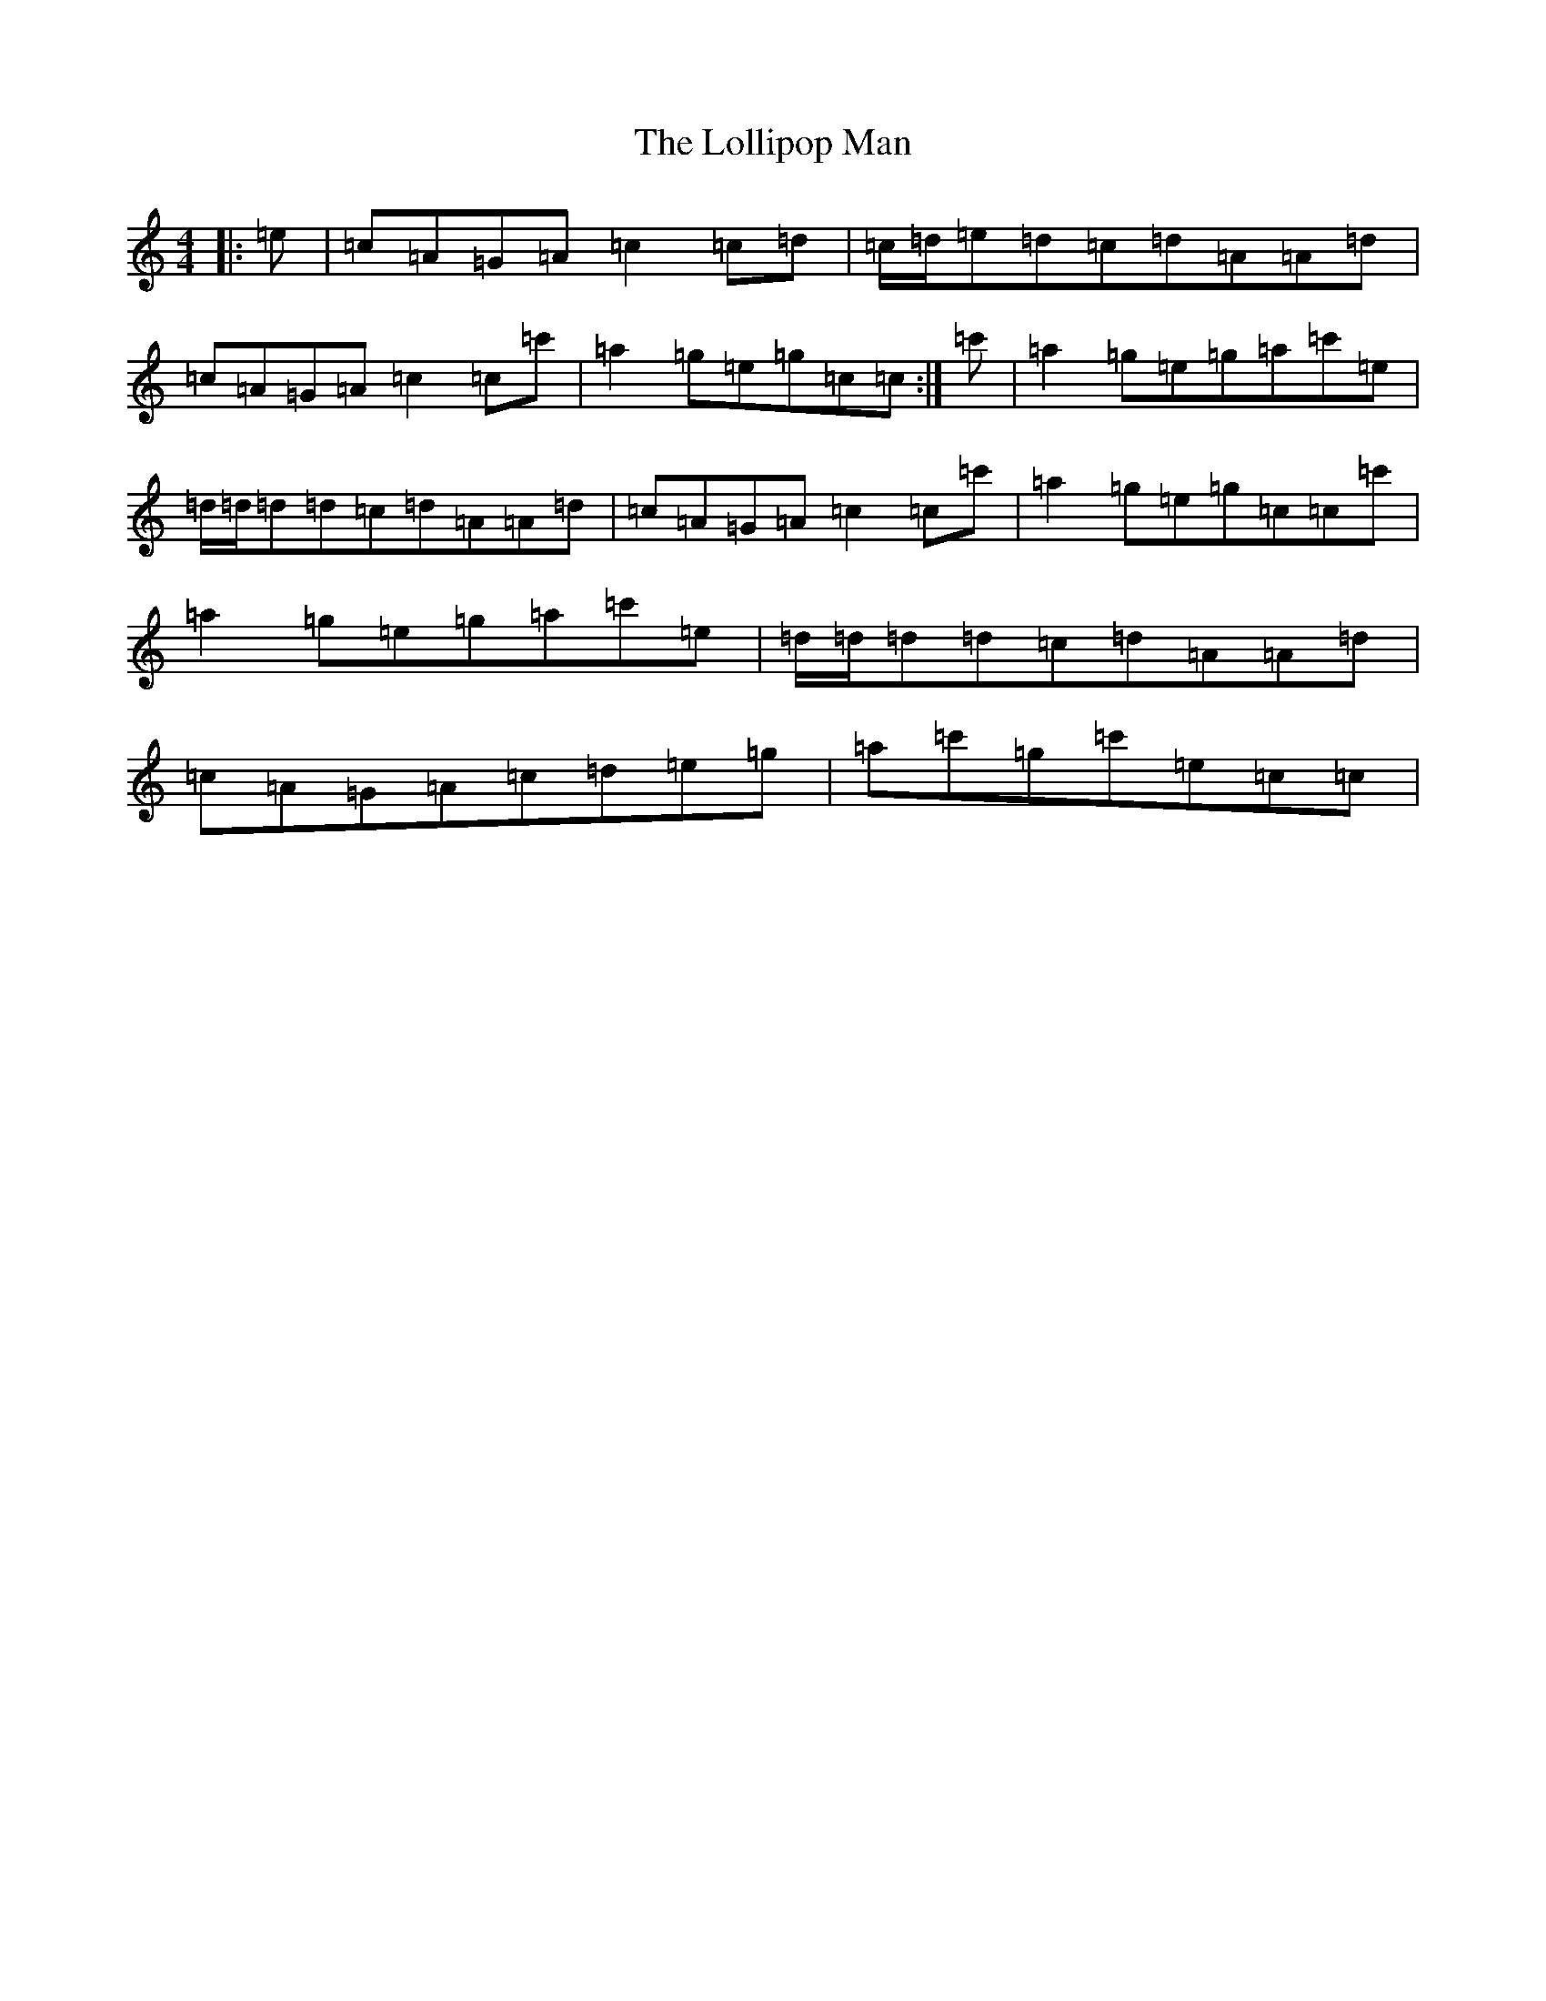 X: 12249
T: Lollipop Man, The
S: https://thesession.org/tunes/7451#setting25173
Z: A Major
R: march
M:4/4
L:1/8
K: C Major
|:=e|=c=A=G=A=c2=c=d|=c/2=d/2=e=d=c=d=A=A=d|=c=A=G=A=c2=c=c'|=a2=g=e=g=c=c:|=c'|=a2=g=e=g=a=c'=e|=d/2=d/2=d=d=c=d=A=A=d|=c=A=G=A=c2=c=c'|=a2=g=e=g=c=c=c'|=a2=g=e=g=a=c'=e|=d/2=d/2=d=d=c=d=A=A=d|=c=A=G=A=c=d=e=g|=a=c'=g=c'=e=c=c|